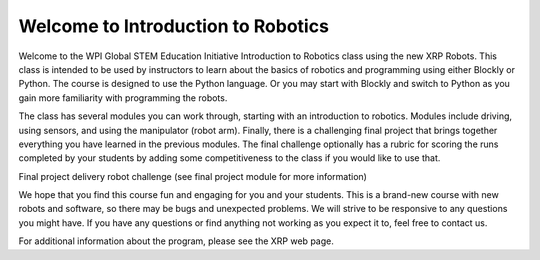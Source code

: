 Welcome to Introduction to Robotics
===================================
Welcome to the WPI Global STEM Education Initiative Introduction to Robotics 
class using the new XRP Robots. This class is intended to be used by instructors 
to learn about the basics of robotics and programming using either Blockly or Python. 
The course is designed to use the Python language. Or you may start with Blockly 
and switch to Python as you gain more familiarity with programming the robots.  

The class has several modules you can work through, starting with an introduction 
to robotics. Modules include driving, using sensors, and using the 
manipulator (robot arm). Finally, there is a challenging final project that 
brings together everything you have learned in the previous modules. The final 
challenge optionally has a rubric for scoring the runs completed by your 
students by adding some competitiveness to the class if you would like to use that.

.. image:: deliveryRobotImage.png

Final project delivery robot challenge (see final project module for more 
information)

We hope that you find this course fun and engaging for you and your students. 
This is a brand-new course with new robots and software, so there may be bugs 
and unexpected problems. We will strive to be responsive to any questions you 
might have. If you have any questions or find anything not working as you 
expect it to, feel free to contact us.

For additional information about the program, please see the XRP web page.


